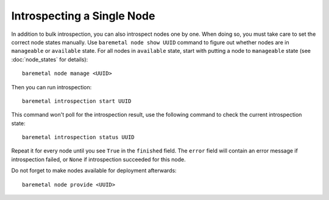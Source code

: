 Introspecting a Single Node
===========================

In addition to bulk introspection, you can also introspect nodes one by one.
When doing so, you must take care to set the correct node states manually.
Use ``baremetal node show UUID`` command to figure out whether nodes
are in ``manageable`` or ``available`` state. For all nodes in ``available``
state, start with putting a node to ``manageable`` state (see
:doc:`node_states` for details)::

    baremetal node manage <UUID>

Then you can run introspection::

    baremetal introspection start UUID

This command won't poll for the introspection result, use the following command
to check the current introspection state::

    baremetal introspection status UUID

Repeat it for every node until you see ``True`` in the ``finished`` field.
The ``error`` field will contain an error message if introspection failed,
or ``None`` if introspection succeeded for this node.

Do not forget to make nodes available for deployment afterwards::

    baremetal node provide <UUID>
